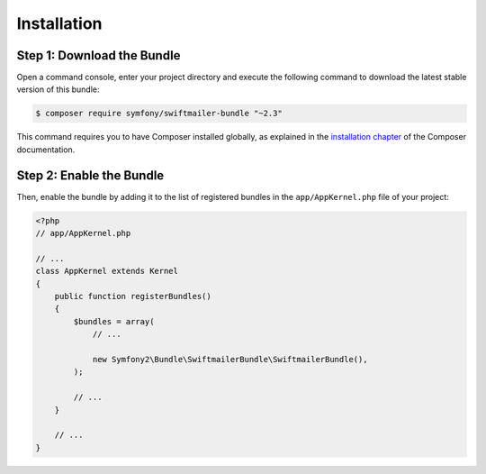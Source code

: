 Installation
============

Step 1: Download the Bundle
---------------------------

Open a command console, enter your project directory and execute the
following command to download the latest stable version of this bundle:

.. code-block:: bash

    $ composer require symfony/swiftmailer-bundle "~2.3"

This command requires you to have Composer installed globally, as explained
in the `installation chapter`_ of the Composer documentation.

Step 2: Enable the Bundle
-------------------------

Then, enable the bundle by adding it to the list of registered bundles
in the ``app/AppKernel.php`` file of your project:

.. code-block:: php

    <?php
    // app/AppKernel.php

    // ...
    class AppKernel extends Kernel
    {
        public function registerBundles()
        {
            $bundles = array(
                // ...

                new Symfony2\Bundle\SwiftmailerBundle\SwiftmailerBundle(),
            );

            // ...
        }

        // ...
    }

.. _`installation chapter`: https://getcomposer.org/doc/00-intro.md
